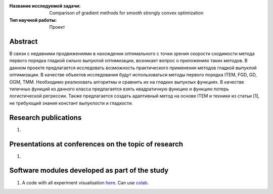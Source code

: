 |test| |codecov| |docs|

.. |test| image:: https://github.com/Intelligent-Systems-Phystech/ProjectTemplate/workflows/test/badge.svg
    :target: https://github.com/Intelligent-Systems-Phystech/ProjectTemplate/tree/master
    :alt: Test status
    
.. |codecov| image:: https://img.shields.io/codecov/c/github/Intelligent-Systems-Phystech/ProjectTemplate/master
    :target: https://app.codecov.io/gh/Intelligent-Systems-Phystech/ProjectTemplate
    :alt: Test coverage
    
.. |docs| image:: https://github.com/Intelligent-Systems-Phystech/ProjectTemplate/workflows/docs/badge.svg
    :target: https://intelligent-systems-phystech.github.io/ProjectTemplate/
    :alt: Docs status


.. class:: center

    :Название исследуемой задачи: Comparison of gradient methods for smooth strongly convex optimization
    :Тип научной работы: Проект

Abstract
========
В связи с недавними продвижениями в нахождении оптимального с точки зрения скорости сходимости
метода первого порядка гладкой сильно выпуклой оптимизации, возникает вопрос о приложениях таких
методов. В данном проекте предлагается исследовать возможность практического применения методов
гладкой выпуклой оптимизации. В качестве объектов исследования будут использоваться методы первого
порядка ITEM, FGD, GD, OGM, TMM. Необходимо реализовать алгоритмы и сравнить их на гладких
выпуклых функциях. В качестве типичных функций из данного класса предлагается взять квадратичную
функцию и функцию потерь логистической регрессии. Также предлагается создать адаптивный метод
на основе ITEM и техники из статьи [1], не требующий знания констант выпуклости и гладкости.

Research publications
===============================
1. 

Presentations at conferences on the topic of research
================================================
1. 

Software modules developed as part of the study
======================================================
1. A code with all experiment visualisation `here <https://github.com/mzyatkov/optimization_project/blob/master/code/main.ipynb>`_. Can use `colab <http://colab.research.google.com/github/mzyatkov/optimization_project/blob/master/code/main.ipynb>`_.
